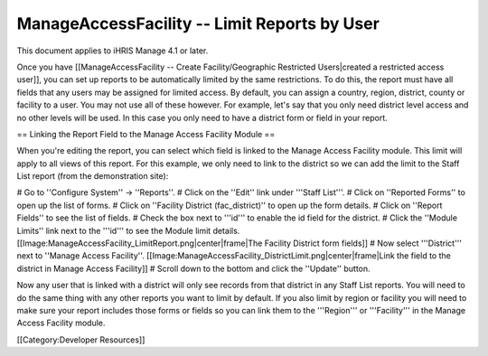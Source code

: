 ManageAccessFacility -- Limit Reports by User
=============================================

This document applies to iHRIS Manage 4.1 or later.

Once you have [[ManageAccessFacility -- Create Facility/Geographic Restricted Users|created a restricted access user]], you can set up reports to be automatically limited by the same restrictions.  To do this, the report must have all fields that any users may be assigned for limited access.  By default, you can assign a country, region, district, county or facility to a user.  You may not use all of these however.  For example, let's say that you only need district level access and no other levels will be used.  In this case you only need to have a district form or field in your report.

== Linking the Report Field to the Manage Access Facility Module ==

When you're editing the report, you can select which field is linked to the Manage Access Facility module.  This limit will apply to all views of this report.  For this example, we only need to link to the district so we can add the limit to the Staff List report (from the demonstration site):

# Go to ''Configure System'' -> ''Reports''.
# Click on the ''Edit'' link under '''Staff List'''.
# Click on ''Reported Forms'' to open up the list of forms.
# Click on ''Facility District (fac_district)'' to open up the form details.
# Click on ''Report Fields'' to see the list of fields.
# Check the box next to '''id''' to enable the id field for the district.
# Click the ''Module Limits'' link next to the '''id''' to see the Module limit details. [[Image:ManageAccessFacility_LimitReport.png|center|frame|The Facility District form fields]]
# Now select '''District''' next to ''Manage Access Facility''. [[Image:ManageAccessFacility_DistrictLimit.png|center|frame|Link the field to the district in Manage Access Facility]]
# Scroll down to the bottom and click the ''Update'' button.

Now any user that is linked with a district will only see records from that district in any Staff List reports.  You will need to do the same thing with any other reports you want to limit by default.  If you also limit by region or facility you will need to make sure your report includes those forms or fields so you can link them to the '''Region''' or '''Facility''' in the Manage Access Facility module.


[[Category:Developer Resources]]
